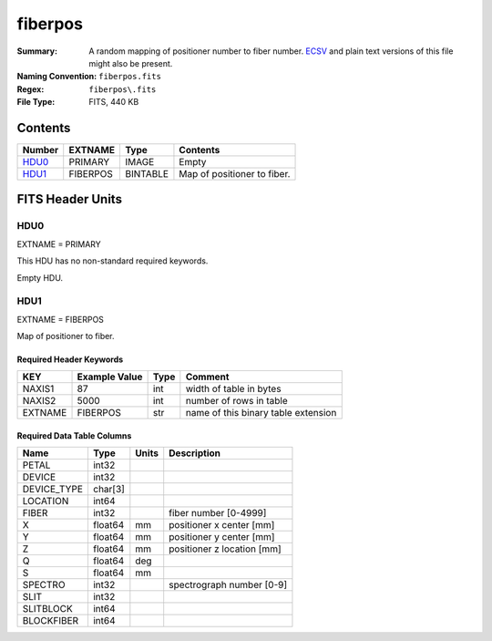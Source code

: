 ========
fiberpos
========

:Summary: A random mapping of positioner number to fiber number. ECSV_
          and plain text versions of this file might also be present.
:Naming Convention: ``fiberpos.fits``
:Regex: ``fiberpos\.fits``
:File Type: FITS, 440 KB

.. _ECSV: https://github.com/astropy/astropy-APEs/blob/master/APE6.rst

Contents
========

====== ======== ======== ===================
Number EXTNAME  Type     Contents
====== ======== ======== ===================
HDU0_  PRIMARY  IMAGE    Empty
HDU1_  FIBERPOS BINTABLE Map of positioner to fiber.
====== ======== ======== ===================


FITS Header Units
=================

HDU0
----

EXTNAME = PRIMARY

This HDU has no non-standard required keywords.

Empty HDU.

HDU1
----

EXTNAME = FIBERPOS

Map of positioner to fiber.

Required Header Keywords
~~~~~~~~~~~~~~~~~~~~~~~~

======= ============= ==== ===================================
KEY     Example Value Type Comment
======= ============= ==== ===================================
NAXIS1  87            int  width of table in bytes
NAXIS2  5000          int  number of rows in table
EXTNAME FIBERPOS      str  name of this binary table extension
======= ============= ==== ===================================

Required Data Table Columns
~~~~~~~~~~~~~~~~~~~~~~~~~~~

=========== ======= ===== ==========================
Name        Type    Units Description
=========== ======= ===== ==========================
PETAL       int32
DEVICE      int32
DEVICE_TYPE char[3]
LOCATION    int64
FIBER       int32         fiber number [0-4999]
X           float64 mm    positioner x center [mm]
Y           float64 mm    positioner y center [mm]
Z           float64 mm    positioner z location [mm]
Q           float64 deg
S           float64 mm
SPECTRO     int32         spectrograph number [0-9]
SLIT        int32
SLITBLOCK   int64
BLOCKFIBER  int64
=========== ======= ===== ==========================
